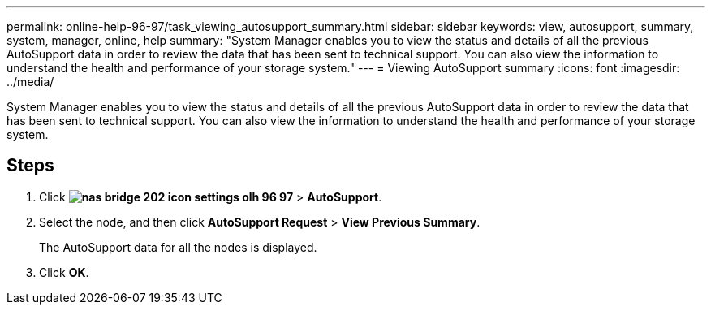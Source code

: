 ---
permalink: online-help-96-97/task_viewing_autosupport_summary.html
sidebar: sidebar
keywords: view, autosupport, summary, system, manager, online, help
summary: "System Manager enables you to view the status and details of all the previous AutoSupport data in order to review the data that has been sent to technical support. You can also view the information to understand the health and performance of your storage system."
---
= Viewing AutoSupport summary
:icons: font
:imagesdir: ../media/

[.lead]
System Manager enables you to view the status and details of all the previous AutoSupport data in order to review the data that has been sent to technical support. You can also view the information to understand the health and performance of your storage system.

== Steps

. Click *image:../media/nas_bridge_202_icon_settings_olh_96_97.gif[]* > *AutoSupport*.
. Select the node, and then click *AutoSupport Request* > *View Previous Summary*.
+
The AutoSupport data for all the nodes is displayed.

. Click *OK*.

